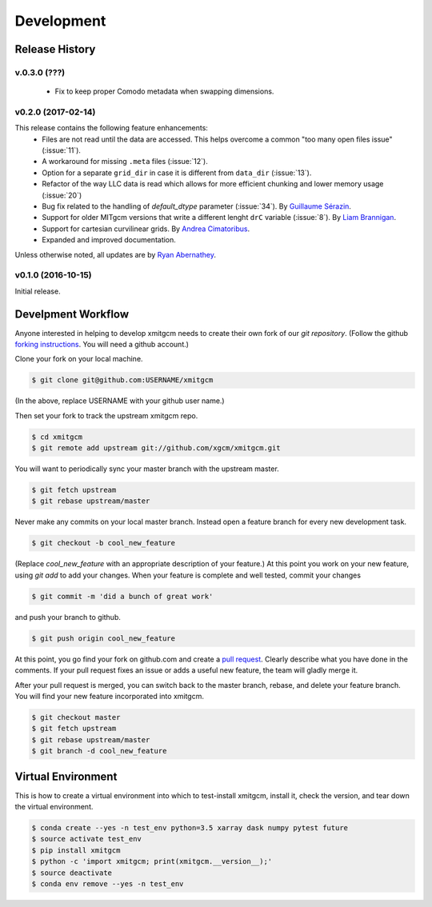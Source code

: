 Development
===========

Release History
---------------

v.0.3.0 (???)
~~~~~~~~~~~~~
  - Fix to keep proper Comodo metadata when swapping dimensions.

v0.2.0 (2017-02-14)
~~~~~~~~~~~~~~~~~~~~

This release contains the following feature enhancements:
  - Files are not read until the data are accessed. This helps overcome a common
    "too many open files issue" (:issue:`11`).
  - A workaround for missing ``.meta`` files (:issue:`12`).
  - Option for a separate ``grid_dir`` in case it is different from ``data_dir``
    (:issue:`13`).
  - Refactor of the way LLC data is read which allows for more efficient chunking
    and lower memory usage (:issue:`20`)
  - Bug fix related to the handling of `default_dtype` parameter (:issue:`34`).
    By `Guillaume Sérazin <https://github.com/serazing>`_.
  - Support for older MITgcm versions that write a different lenght ``drC``
    variable (:issue:`8`). By `Liam Brannigan <https://github.com/braaannigan>`_.
  - Support for cartesian curvilinear grids. By
    `Andrea Cimatoribus <https://github.com/sambarluc>`_.
  - Expanded and improved documentation.

Unless otherwise noted, all updates are by
`Ryan Abernathey <http://github.com/rabernat>`_.

v0.1.0 (2016-10-15)
~~~~~~~~~~~~~~~~~~~

Initial release.

Develpment Workflow
-------------------

Anyone interested in helping to develop xmitgcm needs to create their own fork
of our `git repository`. (Follow the github `forking instructions`_. You
will need a github account.)

.. _git repository: https://github.com/xgcm/xmitgcm
.. _forking instructions: https://help.github.com/articles/fork-a-repo/

Clone your fork on your local machine.

.. code-block:: bash

    $ git clone git@github.com:USERNAME/xmitgcm

(In the above, replace USERNAME with your github user name.)

Then set your fork to track the upstream xmitgcm repo.

.. code-block:: bash

    $ cd xmitgcm
    $ git remote add upstream git://github.com/xgcm/xmitgcm.git

You will want to periodically sync your master branch with the upstream master.

.. code-block:: bash

    $ git fetch upstream
    $ git rebase upstream/master

Never make any commits on your local master branch. Instead open a feature
branch for every new development task.

.. code-block:: bash

    $ git checkout -b cool_new_feature

(Replace `cool_new_feature` with an appropriate description of your feature.)
At this point you work on your new feature, using `git add` to add your
changes. When your feature is complete and well tested, commit your changes

.. code-block:: bash

    $ git commit -m 'did a bunch of great work'

and push your branch to github.

.. code-block:: bash

    $ git push origin cool_new_feature

At this point, you go find your fork on github.com and create a `pull
request`_. Clearly describe what you have done in the comments. If your
pull request fixes an issue or adds a useful new feature, the team will
gladly merge it.

.. _pull request: https://help.github.com/articles/using-pull-requests/

After your pull request is merged, you can switch back to the master branch,
rebase, and delete your feature branch. You will find your new feature
incorporated into xmitgcm.

.. code-block:: bash

    $ git checkout master
    $ git fetch upstream
    $ git rebase upstream/master
    $ git branch -d cool_new_feature

Virtual Environment
-------------------

This is how to create a virtual environment into which to test-install xmitgcm,
install it, check the version, and tear down the virtual environment.

.. code-block:: bash

    $ conda create --yes -n test_env python=3.5 xarray dask numpy pytest future
    $ source activate test_env
    $ pip install xmitgcm
    $ python -c 'import xmitgcm; print(xmitgcm.__version__);'
    $ source deactivate
    $ conda env remove --yes -n test_env
